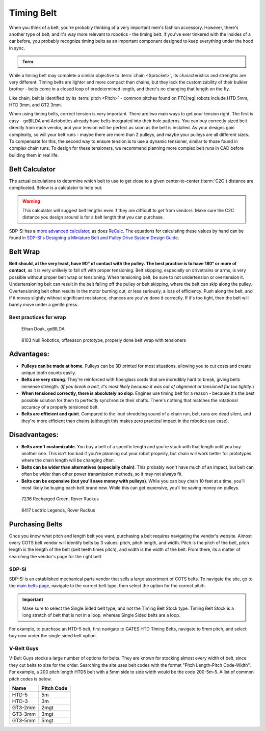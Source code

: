 Timing Belt
===========

When you think of a belt, you're probably thinking of a very important men's fashion accessory. However, there's another type of belt, and it's way more relevant to robotics - the timing belt. If you've ever tinkered with the insides of a car before, you probably recognize timing belts as an important component designed to keep everything under the hood in sync.

.. admonition:: Term

   .. glossary::

      Timing Belt
         Timing belts use a series of small, wide teeth to engage a pulley with a number of matching grooves. They earn their name because they can be very precise, transmitting power with virtually no slop and ensuring a snug connection between shafts.

         .. figure:: images/belt/belt-and-pulley.png
            :alt: A picture of timing belts on a pulley

            Timing belts and a pulley

While a timing belt may complete a similar objective to :term:`chain <Sprocket>`, its characteristics and strengths are very different. Timing belts are lighter and more compact than chains, but they lack the customizability of their bulkier brother - belts come in a closed loop of predetermined length, and there's no changing that length on the fly.

Like chain, belt is identified by its :term:`pitch <Pitch>` - common pitches found on FTC\ |reg| robots include HTD 5mm, HTD 3mm, and GT2 3mm.

When using timing belts, correct tension is very important. There are two main ways to get your tension right. The first is easy - goBILDA and Actobotics already have belts integrated into their hole patterns. You can buy correctly sized belt directly from each vendor, and your tension will be perfect as soon as the belt is installed. As your designs gain complexity, so will your belt runs - maybe there are more than 2 pulleys, and maybe your pulleys are all different sizes. To compensate for this, the second way to ensure tension is to use a dynamic tensioner, similar to those found in complex chain runs. To design for these tensioners, we recommend planning more complex belt runs in CAD before building them in real life.


Belt Calculator
---------------

The actual calculations to determine which belt to use to get close to a given center-to-center (:term:`C2C`) distance are complicated. Below is a calculator to help out:

.. card::

   Belt Calculator
   ^^^

   .. only:: latex

      The web version of gm0 has a belt calculator available here.

   .. raw:: html
      :file: belt-calculator.html

.. warning:: This calculator will suggest belt lengths even if they are difficult to get from vendors. Make sure the C2C distance you design around is for a belt length that you can purchase.

SDP-SI has a `more advanced calculator <https://sdp-si.com/tools/center-distance-designer.php>`_, as does `ReCalc <https://www.reca.lc/belts>`_. The equations for calculating these values by hand can be found in `SDP-SI's Designing a Miniature Belt and Pulley Drive System Design Guide <https://www.sdp-si.com/Belt-Drive/Designing-a-miniature-belt-drive.pdf>`_.

Belt Wrap
---------

**Belt should, at the very least, have 90° of contact with the pulley. The best practice is to have 180° or more of contact**, as it is very unlikely to fall off with proper tensioning. Belt skipping, especially on drivetrains or arms, is very possible without proper belt wrap or tensioning. When tensioning belt, be sure to not undertension or overtension it. Undertensioning belt can result in the belt falling off the pulley or belt skipping, where the belt can skip along the pulley. Overtensioning belt often results in the motor burning out, or less seriously, a loss of efficiency. Push along the belt, and if it moves slightly without significant resistance, chances are you've done it correctly. If it's too tight, then the belt will barely move under a gentle press.

Best practices for wrap
^^^^^^^^^^^^^^^^^^^^^^^

.. figure:: images/belt/belt-wrap-1.png
   :alt: Properly done belt wrap without tensioners

   Ethan Doak, goBILDA

.. figure:: images/belt/8103-dt.png
   :alt: A drivetrain by 8103 using belt

   8103 Null Robotics, offseason prototype, properly done belt wrap with tensioners

Advantages:
-----------

- **Pulleys can be made at home**. Pulleys can be 3D printed for most situations, allowing you to cut costs and create unique tooth counts easily.
- **Belts are very strong**. They're reinforced with fiberglass cords that are incredibly hard to break, giving belts immense strength. (*If you break a belt, it's most likely because it was out of alignment or tensioned far too tightly*.)
- **When tensioned correctly, there is absolutely no slop**. Engines use timing belt for a reason - because it's the best possible solution for them to perfectly synchronize their shafts. There's nothing that matches the rotational accuracy of a properly tensioned belt.
- **Belts are efficient and quiet**. Compared to the loud shredding sound of a chain run, belt runs are dead silent, and they're more efficient than chains (although this makes zero practical impact in the robotics use case).

Disadvantages:
--------------

- **Belts aren't customizable**. You buy a belt of a specific length and you're stuck with that length until you buy another one. This isn't too bad if you're planning out your robot properly, but chain will work better for prototypes where the chain length will be changing often.
- **Belts can be wider than alternatives (especially chain)**. This probably won't have much of an impact, but belt can often be wider than other power transmission methods, so it may not always fit.
- **Belts can be expensive (but you'll save money with pulleys)**. While you can buy chain 10 feet at a time, you'll most likely be buying each belt brand new. While this can get expensive, you'll be saving money on pulleys.

.. figure:: images/belt/belt-wrap-2.png
   :alt: Properly done belt wrap with tensioners

   7236 Recharged Green, Rover Ruckus

.. figure:: images/belt/8417-dt.png
   :alt: A drivetrain by 8417 using belt

   8417 Lectric Legends, Rover Ruckus

Purchasing Belts
----------------

Once you know what pitch and length belt you want, purchasing a belt requires navigating the vendor's website. Almost every COTS belt vendor will identify belts by 3 values: pitch, pitch length, and width. Pitch is the pitch of the belt, pitch length is the length of the belt (belt teeth times pitch), and width is the width of the belt. From there, its a matter of searching the vendor's page for the right belt.

SDP-SI
^^^^^^

SDP-SI is an established mechanical parts vendor that sells a large assortment of COTS belts. To navigate the site, go to the `main belts page <https://www.sdp-si.com/products/details/timing-belt-detail.php>`_, navigate to the correct belt type, then select the option for the correct pitch.

.. important::
    Make sure to select the Single Sided belt type, and not the Timing Belt Stock type. Timing Belt Stock is a long stretch of belt that is not in a loop, whereas Single Sided belts are a loop.

For example, to purchase an HTD-5 belt, first navigate to GATES HTD Timing Belts, navigate to 5mm pitch, and select buy now under the single sided belt option.

V-Belt Guys
^^^^^^^^^^^

V-Belt Guys stocks a large number of options for belts. They are known for stocking almost every width of belt, since they cut belts to size for the order. Searching the site uses belt codes with the format "Pitch Length-Pitch Code-Width". For example, a 200 pitch length HTD5 belt with a 5mm side to side width would be the code 200-5m-5. A list of common pitch codes is below.

=======    ==========
Name       Pitch Code
=======    ==========
HTD-5      5m
HTD-3      3m
GT3-2mm    2mgt
GT3-3mm    3mgt
GT3-5mm    5mgt
=======    ==========
